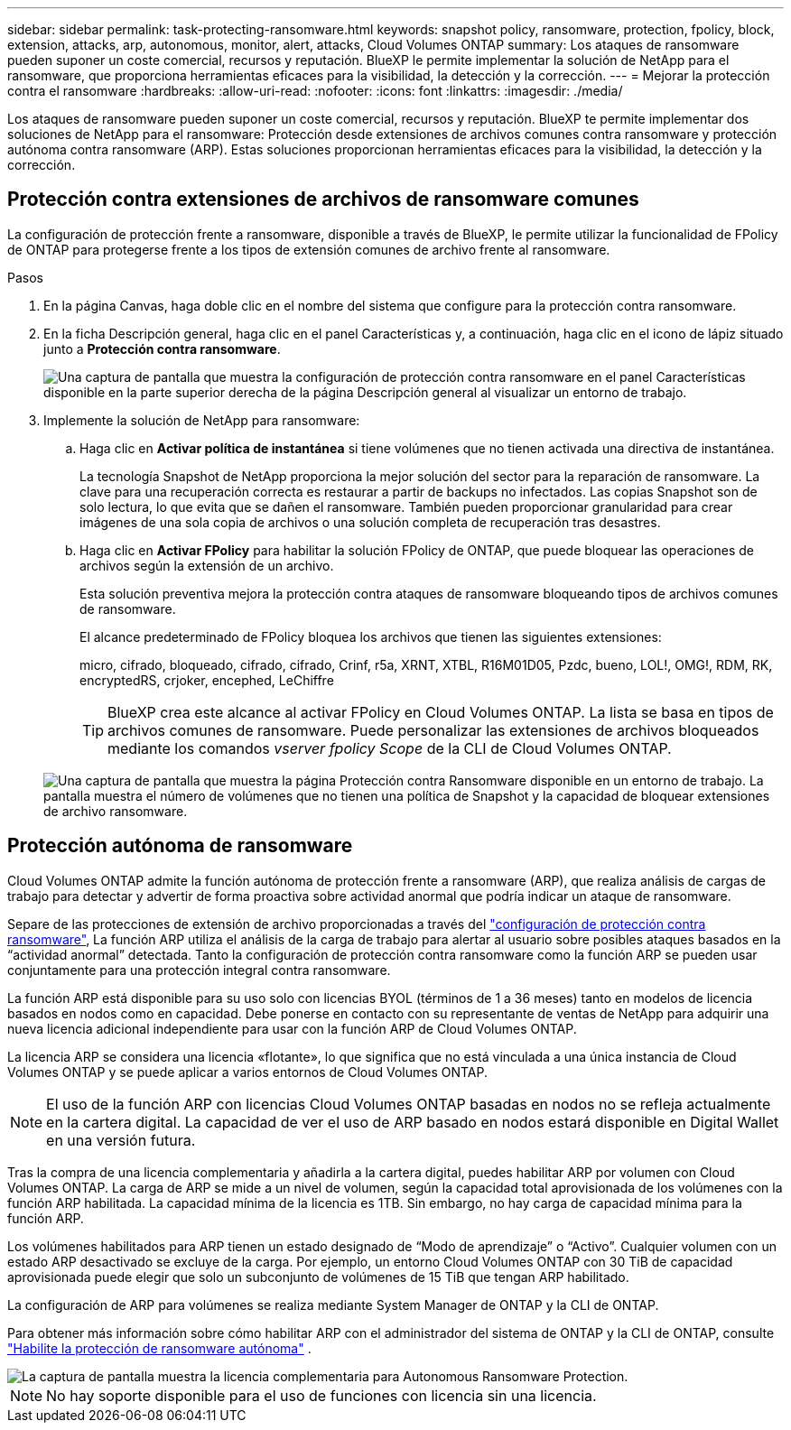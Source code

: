 ---
sidebar: sidebar 
permalink: task-protecting-ransomware.html 
keywords: snapshot policy, ransomware, protection, fpolicy, block, extension, attacks, arp, autonomous, monitor, alert, attacks, Cloud Volumes ONTAP 
summary: Los ataques de ransomware pueden suponer un coste comercial, recursos y reputación. BlueXP le permite implementar la solución de NetApp para el ransomware, que proporciona herramientas eficaces para la visibilidad, la detección y la corrección. 
---
= Mejorar la protección contra el ransomware
:hardbreaks:
:allow-uri-read: 
:nofooter: 
:icons: font
:linkattrs: 
:imagesdir: ./media/


[role="lead"]
Los ataques de ransomware pueden suponer un coste comercial, recursos y reputación. BlueXP te permite implementar dos soluciones de NetApp para el ransomware: Protección desde extensiones de archivos comunes contra ransomware y protección autónoma contra ransomware (ARP). Estas soluciones proporcionan herramientas eficaces para la visibilidad, la detección y la corrección.



== Protección contra extensiones de archivos de ransomware comunes

La configuración de protección frente a ransomware, disponible a través de BlueXP, le permite utilizar la funcionalidad de FPolicy de ONTAP para protegerse frente a los tipos de extensión comunes de archivo frente al ransomware.

.Pasos
. En la página Canvas, haga doble clic en el nombre del sistema que configure para la protección contra ransomware.
. En la ficha Descripción general, haga clic en el panel Características y, a continuación, haga clic en el icono de lápiz situado junto a *Protección contra ransomware*.
+
image::screenshot_features_ransomware.png[Una captura de pantalla que muestra la configuración de protección contra ransomware en el panel Características disponible en la parte superior derecha de la página Descripción general al visualizar un entorno de trabajo.]

. Implemente la solución de NetApp para ransomware:
+
.. Haga clic en *Activar política de instantánea* si tiene volúmenes que no tienen activada una directiva de instantánea.
+
La tecnología Snapshot de NetApp proporciona la mejor solución del sector para la reparación de ransomware. La clave para una recuperación correcta es restaurar a partir de backups no infectados. Las copias Snapshot son de solo lectura, lo que evita que se dañen el ransomware. También pueden proporcionar granularidad para crear imágenes de una sola copia de archivos o una solución completa de recuperación tras desastres.

.. Haga clic en *Activar FPolicy* para habilitar la solución FPolicy de ONTAP, que puede bloquear las operaciones de archivos según la extensión de un archivo.
+
Esta solución preventiva mejora la protección contra ataques de ransomware bloqueando tipos de archivos comunes de ransomware.

+
El alcance predeterminado de FPolicy bloquea los archivos que tienen las siguientes extensiones:

+
micro, cifrado, bloqueado, cifrado, cifrado, Crinf, r5a, XRNT, XTBL, R16M01D05, Pzdc, bueno, LOL!, OMG!, RDM, RK, encryptedRS, crjoker, encephed, LeChiffre

+

TIP: BlueXP crea este alcance al activar FPolicy en Cloud Volumes ONTAP. La lista se basa en tipos de archivos comunes de ransomware. Puede personalizar las extensiones de archivos bloqueados mediante los comandos _vserver fpolicy Scope_ de la CLI de Cloud Volumes ONTAP.

+
image:screenshot_ransomware_protection.gif["Una captura de pantalla que muestra la página Protección contra Ransomware disponible en un entorno de trabajo. La pantalla muestra el número de volúmenes que no tienen una política de Snapshot y la capacidad de bloquear extensiones de archivo ransomware."]







== Protección autónoma de ransomware

Cloud Volumes ONTAP admite la función autónoma de protección frente a ransomware (ARP), que realiza análisis de cargas de trabajo para detectar y advertir de forma proactiva sobre actividad anormal que podría indicar un ataque de ransomware.

Separe de las protecciones de extensión de archivo proporcionadas a través del https://docs.netapp.com/us-en/bluexp-cloud-volumes-ontap/task-protecting-ransomware.html#protection-from-common-ransomware-file-extensions["configuración de protección contra ransomware"], La función ARP utiliza el análisis de la carga de trabajo para alertar al usuario sobre posibles ataques basados en la “actividad anormal” detectada. Tanto la configuración de protección contra ransomware como la función ARP se pueden usar conjuntamente para una protección integral contra ransomware.

La función ARP está disponible para su uso solo con licencias BYOL (términos de 1 a 36 meses) tanto en modelos de licencia basados en nodos como en capacidad. Debe ponerse en contacto con su representante de ventas de NetApp para adquirir una nueva licencia adicional independiente para usar con la función ARP de Cloud Volumes ONTAP.

La licencia ARP se considera una licencia «flotante», lo que significa que no está vinculada a una única instancia de Cloud Volumes ONTAP y se puede aplicar a varios entornos de Cloud Volumes ONTAP.


NOTE: El uso de la función ARP con licencias Cloud Volumes ONTAP basadas en nodos no se refleja actualmente en la cartera digital. La capacidad de ver el uso de ARP basado en nodos estará disponible en Digital Wallet en una versión futura.

Tras la compra de una licencia complementaria y añadirla a la cartera digital, puedes habilitar ARP por volumen con Cloud Volumes ONTAP. La carga de ARP se mide a un nivel de volumen, según la capacidad total aprovisionada de los volúmenes con la función ARP habilitada. La capacidad mínima de la licencia es 1TB. Sin embargo, no hay carga de capacidad mínima para la función ARP.

Los volúmenes habilitados para ARP tienen un estado designado de “Modo de aprendizaje” o “Activo”. Cualquier volumen con un estado ARP desactivado se excluye de la carga. Por ejemplo, un entorno Cloud Volumes ONTAP con 30 TiB de capacidad aprovisionada puede elegir que solo un subconjunto de volúmenes de 15 TiB que tengan ARP habilitado.

La configuración de ARP para volúmenes se realiza mediante System Manager de ONTAP y la CLI de ONTAP.

Para obtener más información sobre cómo habilitar ARP con el administrador del sistema de ONTAP y la CLI de ONTAP, consulte https://docs.netapp.com/us-en/ontap/anti-ransomware/enable-task.html["Habilite la protección de ransomware autónoma"^] .

image::screenshot_arp.png[La captura de pantalla muestra la licencia complementaria para Autonomous Ransomware Protection.]


NOTE: No hay soporte disponible para el uso de funciones con licencia sin una licencia.
